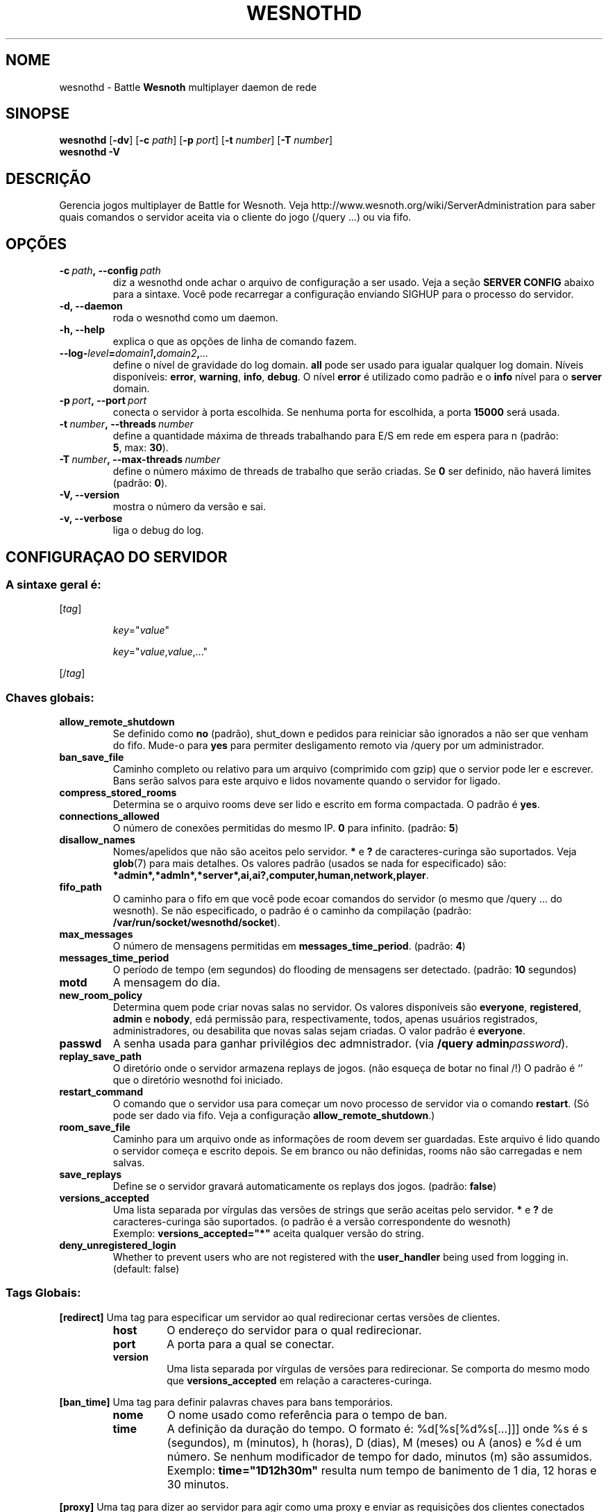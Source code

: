 .\" This program is free software; you can redistribute it and/or modify
.\" it under the terms of the GNU General Public License as published by
.\" the Free Software Foundation; either version 2 of the License, or
.\" (at your option) any later version.
.\"
.\" This program is distributed in the hope that it will be useful,
.\" but WITHOUT ANY WARRANTY; without even the implied warranty of
.\" MERCHANTABILITY or FITNESS FOR A PARTICULAR PURPOSE.  See the
.\" GNU General Public License for more details.
.\"
.\" You should have received a copy of the GNU General Public License
.\" along with this program; if not, write to the Free Software
.\" Foundation, Inc., 51 Franklin Street, Fifth Floor, Boston, MA  02110-1301  USA
.\"
.
.\"*******************************************************************
.\"
.\" This file was generated with po4a. Translate the source file.
.\"
.\"*******************************************************************
.TH WESNOTHD 6 2018 wesnothd "Battle for Wesnoth multiplayer daemon de rede"
.
.SH NOME
.
wesnothd \- Battle \fBWesnoth\fP multiplayer daemon de rede
.
.SH SINOPSE
.
\fBwesnothd\fP [\|\fB\-dv\fP\|] [\|\fB\-c\fP \fIpath\fP\|] [\|\fB\-p\fP \fIport\fP\|] [\|\fB\-t\fP
\fInumber\fP\|] [\|\fB\-T\fP \fInumber\fP\|]
.br
\fBwesnothd\fP \fB\-V\fP
.
.SH DESCRIÇÃO
.
Gerencia jogos multiplayer de Battle for Wesnoth. Veja
http://www.wesnoth.org/wiki/ServerAdministration para saber quais comandos o
servidor aceita via o cliente do jogo (/query ...) ou via fifo.
.
.SH OPÇÕES
.
.TP 
\fB\-c\ \fP\fIpath\fP\fB,\ \-\-config\fP\fI\ path\fP
diz a wesnothd onde achar o arquivo de configuração a ser usado. Veja a
seção \fBSERVER CONFIG\fP abaixo para a sintaxe. Você pode recarregar a
configuração enviando SIGHUP para o processo do servidor.
.TP 
\fB\-d, \-\-daemon\fP
roda o wesnothd como um daemon.
.TP 
\fB\-h, \-\-help\fP
explica o que as opções de linha de comando fazem.
.TP 
\fB\-\-log\-\fP\fIlevel\fP\fB=\fP\fIdomain1\fP\fB,\fP\fIdomain2\fP\fB,\fP\fI...\fP
define o nível de gravidade do log domain.  \fBall\fP pode ser usado para
igualar qualquer log domain. Níveis disponíveis: \fBerror\fP,\ \fBwarning\fP,\ \fBinfo\fP,\ \fBdebug\fP.  O nível \fBerror\fP é utilizado como padrão e o \fBinfo\fP
nível para o \fBserver\fP domain.
.TP 
\fB\-p\ \fP\fIport\fP\fB,\ \-\-port\fP\fI\ port\fP
conecta o servidor à porta escolhida. Se nenhuma porta for escolhida, a
porta \fB15000\fP será usada.
.TP 
\fB\-t\ \fP\fInumber\fP\fB,\ \-\-threads\fP\fI\ number\fP
define a quantidade máxima de threads trabalhando para E/S em rede em espera
para n (padrão: \fB5\fP,\ max:\ \fB30\fP).
.TP 
\fB\-T\ \fP\fInumber\fP\fB,\ \-\-max\-threads\fP\fI\ number\fP
define o número máximo de threads de trabalho que serão criadas. Se \fB0\fP ser
definido, não haverá limites (padrão: \fB0\fP).
.TP 
\fB\-V, \-\-version\fP
mostra o número da versão e sai.
.TP 
\fB\-v, \-\-verbose\fP
liga o debug do log.
.
.SH "CONFIGURAÇAO DO SERVIDOR"
.
.SS "A sintaxe geral é:"
.
.P
[\fItag\fP]
.IP
\fIkey\fP="\fIvalue\fP"
.IP
\fIkey\fP="\fIvalue\fP,\fIvalue\fP,..."
.P
[/\fItag\fP]
.
.SS "Chaves globais:"
.
.TP 
\fBallow_remote_shutdown\fP
Se definido como \fBno\fP (padrão), shut_down e pedidos para reiniciar são
ignorados a não ser que venham do fifo.  Mude\-o para \fByes\fP para permiter
desligamento remoto via /query por um administrador.
.TP 
\fBban_save_file\fP
Caminho completo ou relativo para um arquivo (comprimido com gzip) que o
servior pode ler e escrever.  Bans serão salvos para este arquivo e lidos
novamente quando o servidor for ligado.
.TP 
\fBcompress_stored_rooms\fP
Determina se o arquivo rooms deve ser lido e escrito em forma compactada. O
padrão é \fByes\fP.
.TP 
\fBconnections_allowed\fP
O número de conexões permitidas do mesmo IP. \fB0\fP para infinito. (padrão:
\fB5\fP)
.TP 
\fBdisallow_names\fP
Nomes/apelidos que não são aceitos pelo servidor. \fB*\fP e \fB?\fP de
caracteres\-curinga são suportados. Veja \fBglob\fP(7)  para mais detalhes.  Os
valores padrão (usados se nada for especificado) são:
\fB*admin*,*admln*,*server*,ai,ai?,computer,human,network,player\fP.
.TP 
\fBfifo_path\fP
O caminho para o fifo em que você pode ecoar comandos do servidor (o mesmo
que /query ... do wesnoth).  Se não especificado, o padrão é o caminho da
compilação (padrão: \fB/var/run/socket/wesnothd/socket\fP).
.TP 
\fBmax_messages\fP
O número de mensagens permitidas em \fBmessages_time_period\fP. (padrão: \fB4\fP)
.TP 
\fBmessages_time_period\fP
O período de tempo (em segundos) do flooding de mensagens ser
detectado. (padrão: \fB10\fP segundos)
.TP 
\fBmotd\fP
A mensagem do dia.
.TP 
\fBnew_room_policy\fP
Determina quem pode criar novas salas no servidor. Os valores disponíveis
são \fBeveryone\fP, \fBregistered\fP, \fBadmin\fP e \fBnobody\fP, edá permissão para,
respectivamente, todos, apenas usuários registrados, administradores, ou
desabilita que novas salas sejam criadas. O valor padrão é \fBeveryone\fP.
.TP 
\fBpasswd\fP
A senha usada para ganhar privilégios dec admnistrador. (via \fB/query
admin\fP\fIpassword\fP).
.TP 
\fBreplay_save_path\fP
O diretório onde o servidor armazena replays de jogos. (não esqueça de botar
no final /!) O padrão é `' que o diretório wesnothd foi iniciado.
.TP 
\fBrestart_command\fP
O comando que o servidor usa para começar um novo processo de servidor via o
comando \fBrestart\fP. (Só pode ser dado via fifo. Veja a configuração
\fBallow_remote_shutdown\fP.)
.TP 
\fBroom_save_file\fP
Caminho para um arquivo onde as informações de room devem ser
guardadas. Este arquivo é lido quando o servidor começa e escrito depois. Se
em branco ou não definidas, rooms não são carregadas e nem salvas.
.TP 
\fBsave_replays\fP
Define se o servidor gravará automaticamente os replays dos jogos. (padrão:
\fBfalse\fP)
.TP 
\fBversions_accepted\fP
Uma lista separada por vírgulas das versões de strings que serão aceitas
pelo servidor. \fB*\fP e \fB?\fP de caracteres\-curinga são suportados.  (o padrão
é a versão correspondente do wesnoth)
.br
Exemplo: \fBversions_accepted="*"\fP aceita qualquer versão do string.
.TP 
\fBdeny_unregistered_login\fP
Whether to prevent users who are not registered with the \fBuser_handler\fP
being used from logging in. (default: false)
.
.SS "Tags Globais:"
.
.P
\fB[redirect]\fP Uma tag para especificar um servidor ao qual redirecionar
certas versões de clientes.
.RS
.TP 
\fBhost\fP
O endereço do servidor para o qual redirecionar.
.TP 
\fBport\fP
A porta para a qual se conectar.
.TP 
\fBversion\fP
Uma lista separada por vírgulas de versões para redirecionar. Se comporta do
mesmo modo que \fBversions_accepted\fP em relação a caracteres\-curinga.
.RE
.P
\fB[ban_time]\fP Uma tag para definir palavras chaves para bans temporários.
.RS
.TP 
\fBnome\fP
O nome usado como referência para o tempo de ban.
.TP 
\fBtime\fP
A definição da duração do tempo.  O formato é: %d[%s[%d%s[...]]] onde %s é s
(segundos), m (minutos), h (horas), D (dias), M (meses) ou A (anos) e %d é
um número.  Se nenhum modificador de tempo for dado, minutos (m) são
assumidos.  Exemplo: \fBtime="1D12h30m"\fP resulta num tempo de banimento de 1
dia, 12 horas e 30 minutos.
.RE
.P
\fB[proxy]\fP Uma tag para dizer ao servidor para agir como uma proxy e enviar
as requisições dos clientes conectados para  o servidor especificado.
Aceita as mesmas chaves que \fB[redirect]\fP.
.RE
.P
\fB[user_handler]\fP Configures the user handler. Available keys vary depending
on which user handler is set with the \fBuser_handler\fP key. If no
\fB[user_handler]\fP section is present in the configuration the server will
run without any nick registration service. All additional tables that are
needed for the \fBforum_user_handler\fP to function can be found in
table_definitions.sql in the Wesnoth source repository.
.RS
.TP 
\fBdb_host\fP
The hostname of the database server
.TP 
\fBdb_name\fP
The name of the database
.TP 
\fBdb_user\fP
The name of the user under which to log into the database
.TP 
\fBdb_password\fP
This user's password
.TP 
\fBdb_users_table\fP
The name of the table in which your phpbb forums saves its user data. Most
likely this will be <table\-prefix>_users (e.g. phpbb3_users).
.TP 
\fBdb_extra_table\fP
The name of the table in which wesnothd will save its own data about users.
.TP 
\fBdb_game_info_table\fP
The name of the table in which wesnothd will save its own data about games.
.TP 
\fBdb_game_player_info_table\fP
The name of the table in which wesnothd will save its own data about the
players in a game.
.TP 
\fBdb_game_modification_info_table\fP
The name of the table in which wesnothd will save its own data about the
modifications used in a game.
.TP 
\fBdb_user_group_table\fP
The name of the table in which your phpbb forums saves its user group
data. Most likely this will be <table\-prefix>_user_group
(e.g. phpbb3_user_group).
.TP 
\fBmp_mod_group\fP
The ID of the forum group to be considered as having moderation authority.
.RE
.
.SH "STATUS DE SAÍDA"
.
O status de saída normal é 0 quando o server tiver fechado corretamente. Um
status de saída de 2 indica um erro nas opções das linahs de comando.
.
.SH AUTOR
.
Escrito por David White <davidnwhite@verizon.net>.  Editado por Nils
Kneuper <crazy\-ivanovic@gmx.net>, ott <ott@gaon.net>,
Soliton <soliton.de@gmail.com> e Thomas Baumhauer
<thomas.baumhauer@gmail.com>.  Esta página do manual foi
originalmente escrita por Cyril Bouthors <cyril@bouthors.org>.
.br
Visite a página oficial: http://www.wesnoth.org/
.
.SH COPYRIGHT
.
Copyright \(co 2003\-2018 David White <davidnwhite@verizon.net>
.br
Este Software é Gratuito; este software é licenciado sob a versão GPL 2,
conforme publicada pela Free Software Foundation. Não há NENHUMA garantia;
nem mesmo para COMERCIALIZAÇÃO ou ADEQUAÇÃO PARA UM PROPÓSITO EM PARTICULAR.
.
.SH "VEJA TAMBÉM"
.
\fBwesnoth\fP(6)

